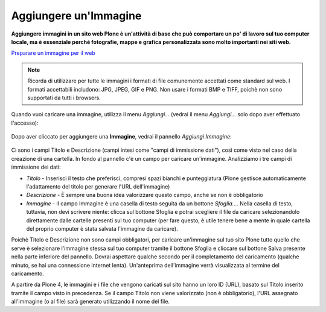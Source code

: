 Aggiungere un'Immagine
=======================

**Aggiungere immagini in un sito web Plone è un'attività di base che può
comportare un po' di lavoro sul tuo computer locale, ma è essenziale
perché fotografie, mappe e grafica personalizzata sono molto importanti nei
siti web.**

`Preparare un immagine per il web
<../adding-content/preparing-images-for-the-web.html>`_

.. note:: 
    Ricorda di utilizzare per tutte le immagini i formati di file comunemente accettati come standard sul web.
    I formati accettabili includono: JPG, JPEG, GIF e PNG. Non usare i formati BMP
    e TIFF, poichè non sono supportati da tutti i browsers.

Quando vuoi caricare una immagine, utilizza il menu *Aggiungi…*
(vedrai il menu *Aggiungi…* solo dopo aver effettuato l'accesso): 

.. figure:: ../_static/addnewmenu.png
   :align: center
   :alt: add-item-menu-image.png

Dopo aver cliccato per aggiungere una **Immagine**, vedrai il pannello
*Aggiungi Immagine*:

.. figure:: ../_static/addimage.png
   :align: center
   :alt: add-image.png

Ci sono i campi Titolo e Descrizione (campi intesi come "campi di immissione
dati"), così come visto nel caso della creazione di una cartella. In fondo al pannello c'è un campo per caricare
un'immagine. Analizziamo i tre campi di immissione dei dati:

-  *Titolo* - Inserisci il testo che preferisci, compresi spazi bianchi e
   punteggiatura (Plone gestisce automaticamente l'adattamento del titolo per generare l'URL dell'immagine)
-  *Descrizione* - È sempre una buona idea valorizzare questo campo, anche se non è obbligatorio
-  *Immagine* - Il campo Immagine è una casella di testo seguita da un bottone *Sfoglia…*. Nella casella di testo, tuttavia,
   non devi scrivere niente: clicca sul bottone Sfoglia e potrai
   scegliere il file da caricare selezionandolo direttamente dalle cartelle presenti sul tuo computer
   (per fare questo, è utile tenere bene a mente in quale cartella del proprio computer è stata salvata 
   l'immagine da caricare).

Poichè Titolo e Descrizione non sono campi obbligatori, 
per caricare un'immagine sul tuo sito Plone tutto quello che serve è selezionare l'immagine stessa
sul tuo computer tramite il bottone Sfoglia e
cliccare sul bottone Salva presente nella parte inferiore del pannello. 
Dovrai aspettare qualche secondo per il completamento del
caricamento (qualche minuto, se hai una connessione internet lenta).
Un'anteprima dell'immagine verrà visualizzata al termine del
caricamento.

A partire da Plone 4, le immagini e i file che vengono caricati sul sito
hanno un loro ID (URL), basato sul Titolo inserito tramite il campo visto in precedenza.
Se il campo Titolo non viene valorizzato (non è obbligatorio),
l'URL assegnato all'immagine (o al file) sarà generato utilizzando
il nome del file.
